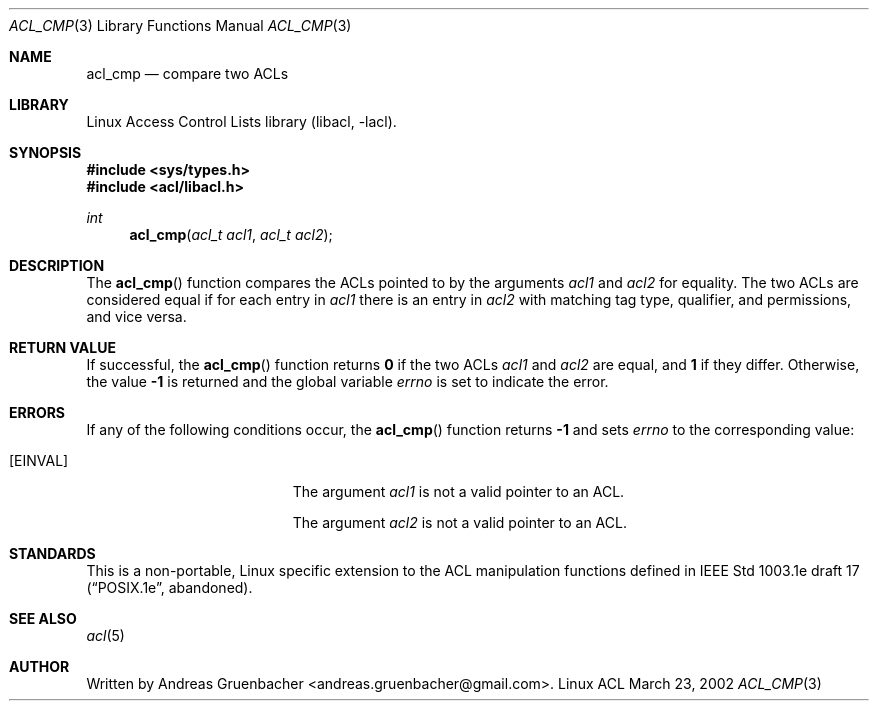 .\" Access Control Lists manual pages
.\"
.\" (C) 2002 Andreas Gruenbacher, <andreas.gruenbacher@gmail.com>
.\"
.\" This is free documentation; you can redistribute it and/or
.\" modify it under the terms of the GNU General Public License as
.\" published by the Free Software Foundation; either version 2 of
.\" the License, or (at your option) any later version.
.\"
.\" The GNU General Public License's references to "object code"
.\" and "executables" are to be interpreted as the output of any
.\" document formatting or typesetting system, including
.\" intermediate and printed output.
.\"
.\" This manual is distributed in the hope that it will be useful,
.\" but WITHOUT ANY WARRANTY; without even the implied warranty of
.\" MERCHANTABILITY or FITNESS FOR A PARTICULAR PURPOSE.  See the
.\" GNU General Public License for more details.
.\"
.\" You should have received a copy of the GNU General Public
.\" License along with this manual.  If not, see
.\" <http://www.gnu.org/licenses/>.
.\"
.Dd March 23, 2002
.Dt ACL_CMP 3
.Os "Linux ACL"
.Sh NAME
.Nm acl_cmp
.Nd compare two ACLs
.Sh LIBRARY
Linux Access Control Lists library (libacl, \-lacl).
.Sh SYNOPSIS
.In sys/types.h
.In acl/libacl.h
.Ft int
.Fn acl_cmp "acl_t acl1" "acl_t acl2"
.Sh DESCRIPTION
The
.Fn acl_cmp
function compares the ACLs pointed to by the arguments
.Va acl1
and
.Va acl2
for equality. The two ACLs are considered equal if for each entry in
.Va acl1
there is an entry in
.Va acl2
with matching tag type, qualifier, and permissions, and vice versa.
.Sh RETURN VALUE
If successful, the
.Fn acl_cmp
function returns
.Li 0
if the two ACLs
.Va acl1
and
.Va acl2
are equal, and
.Li 1
if they differ. Otherwise, the value
.Li -1
is returned and the global variable
.Va errno
is set to indicate the error.
.Sh ERRORS
If any of the following conditions occur, the
.Fn acl_cmp
function returns
.Li -1
and sets
.Va errno
to the corresponding value:
.Bl -tag -width Er
.It Bq Er EINVAL
The argument
.Va acl1
is not a valid pointer to an ACL.
.Pp
The argument
.Va acl2
is not a valid pointer to an ACL.
.El
.Sh STANDARDS
This is a non-portable, Linux specific extension to the ACL manipulation
functions defined in IEEE Std 1003.1e draft 17 (\(lqPOSIX.1e\(rq, abandoned).
.Sh SEE ALSO
.Xr acl 5
.Sh AUTHOR
Written by
.An "Andreas Gruenbacher" Aq andreas.gruenbacher@gmail.com .
